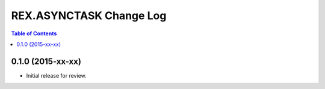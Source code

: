 ************************
REX.ASYNCTASK Change Log
************************

.. contents:: Table of Contents


0.1.0 (2015-xx-xx)
==================

* Initial release for review.

